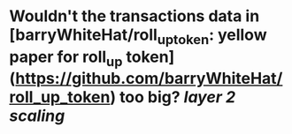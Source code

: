 * Wouldn't the transactions data in [barryWhiteHat/roll_up_token: yellow paper for roll_up token](https://github.com/barryWhiteHat/roll_up_token) too big? [[layer 2 scaling]]